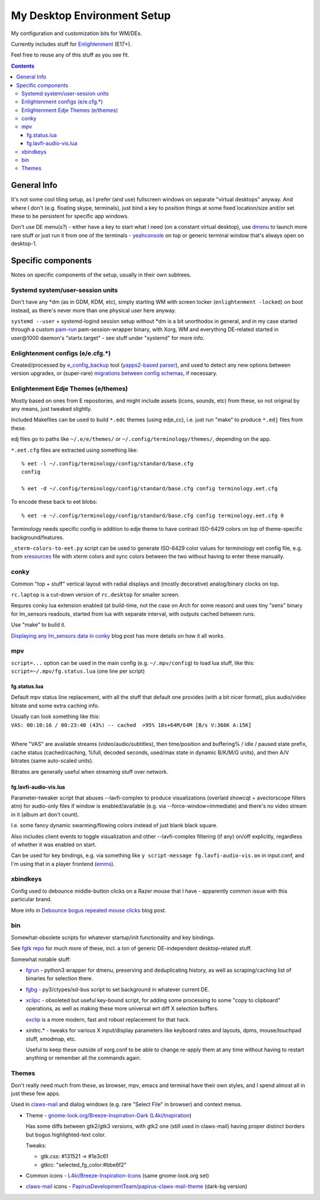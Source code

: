==============================
 My Desktop Environment Setup
==============================

My configuration and customization bits for WM/DEs.

Currently includes stuff for `Enlightenment <http://enlightenment.org>`_ (E17+).

Feel free to reuse any of this stuff as you see fit.

.. contents::
  :backlinks: none



General Info
============

It's not some cool tiling setup, as I prefer (and use) fullscreen windows on
separate "virtual desktops" anyway. And where I don't (e.g. floating skype,
terminals), just bind a key to position things at some fixed location/size
and/or set these to be persistent for specific app windows.

Don't use DE menu(s?) - either have a key to start what I need (on a constant
virtual desktop), use dmenu_ to launch more rare stuff or just run it from one
of the terminals - yeahconsole_ on top or generic terminal window that's always
open on desktop-1.

.. _dmenu: http://tools.suckless.org/dmenu/
.. _yeahconsole: http://phrat.de/yeahtools.html


Specific components
===================

Notes on specific components of the setup, usually in their own subtrees.


Systemd system/user-session units
---------------------------------

Don't have any \*dm (as in GDM, KDM, etc), simply starting WM with screen locker
(``enlightenment -locked``) on boot instead, as there's never more than one
physical user here anyway.

``systemd --user`` + systemd-logind session setup without \*dm is a bit
unorthodox in general, and in my case started through a custom pam-run_
pam-session-wrapper binary, with Xorg, WM and everything DE-related started in
user\@1000 daemon's "startx.target" - see stuff under "systemd" for more info.

.. _pam-run: https://github.com/mk-fg/fgtk/#pam-run


Enlightenment configs (e/e.cfg.*)
---------------------------------

Created/processed by `e_config_backup`_ tool (`yapps2-based parser`_), and used
to detect any new options between version upgrades, or (super-rare) `migrations
between config schemas`_, if necessary.

.. _e_config_backup: https://github.com/mk-fg/fgtk/#e-config-backup
.. _yapps2-based parser: http://blog.fraggod.net/2013/01/21/pyparsing-vs-yapps.html
.. _migrations between config schemas: http://blog.fraggod.net/2013/01/16/migrating-configuration-settings-to-e17-enlightenment-0170-from-older-e-versions.html


Enlightenment Edje Themes (e/themes)
------------------------------------

Mostly based on ones from E repositories, and might include assets (icons,
sounds, etc) from these, so not original by any means, just tweaked slightly.

Included Makefiles can be used to build ``*.edc`` themes (using edje_cc),
i.e. just run "make" to produce ``*.edj`` files from these.

edj files go to paths like ``~/.e/e/themes/`` or ``~/.config/terminology/themes/``,
depending on the app.

``*.eet.cfg`` files are extracted using something like::

  % eet -l ~/.config/terminology/config/standard/base.cfg
  config

  % eet -d ~/.config/terminology/config/standard/base.cfg config terminology.eet.cfg

To encode these back to eet blobs::

  % eet -e ~/.config/terminology/config/standard/base.cfg config terminology.eet.cfg 0

Terminology needs specific config in addition to edje theme to have contrast
ISO-6429 colors on top of theme-specific background/features.

``_xterm-colors-to-eet.py`` script can be used to generate ISO-6429 color values
for terminology eet config file, e.g. from `xresources <xresources>`_ file with
xterm colors and sync colors between the two without having to enter these
manually.


conky
-----

Common "top + stuff" vertical layout with radial displays
and (mostly decorative) analog/binary clocks on top.

``rc.laptop`` is a cut-down version of ``rc.desktop`` for smaller screen.

Requres conky lua extension enabled (at build-time, not the case on Arch for
some reason) and uses tiny "sens" binary for lm_sensors readouts, started from
lua with separate interval, with outputs cached between runs.

Use "make" to build it.

.. raw:: html

  <img src="http://blog.fraggod.net/images/conky_sensors.jpg" height="600px">

`Displaying any lm_sensors data in conky`_ blog post has more details on how it all works.

.. _Displaying any lm_sensors data in conky: http://blog.fraggod.net/2014/05/19/displaying-any-lm_sensors-data-temperature-fan-speeds-voltage-etc-in-conky.html


mpv
---

``script=...`` option can be used in the main config (e.g. ``~/.mpv/config``) to
load lua stuff, like this: ``script=~/.mpv/fg.status.lua`` (one line per script)

fg.status.lua
`````````````

Default mpv status line replacement, with all the stuff that default one
provides (with a bit nicer format), plus audio/video bitrate and some extra
caching info.

| Usually can look something like this:
| ``VAS: 00:10:16 / 00:23:40 (43%) -- cached  >95% 10s+64M/64M [B/s V:366K A:15K]``
|

Where "VAS" are available streams (video/audio/subtitles), then time/position and
buffering% / idle / paused state prefix, cache status (cached/caching, %full,
decoded seconds, used/max state in dynamic B/K/M/G units), and then A/V bitrates
(same auto-scaled units).

Bitrates are generally useful when streaming stuff over network.

fg.lavfi-audio-vis.lua
``````````````````````

Parameter-tweaker script that abuses --lavfi-complex to produce visualizations
(overlaid showcqt + avectorscope filters atm) for audio-only files if window is
enabled/available (e.g. via --force-window=immediate) and there's no video
stream in it (album art don't count).

.. raw:: html

  <img src="http://blog.fraggod.net/images/mpv-ffmpeg-vis.jpg" height="400px">

I.e. some fancy dynamic swarming/flowing colors instead of just blank black square.

Also includes client events to toggle visualization and other --lavfi-complex
filtering (if any) on/off explicitly, regardless of whether it was enabled on start.

Can be used for key bindings, e.g. via something like ``y script-message
fg.lavfi-audio-vis.on`` in input.conf, and I'm using that in a player frontend
(`emms <https://github.com/mk-fg/emacs-setup/blob/master/core/fg_emms.el>`_).


xbindkeys
---------

Config used to debounce middle-button clicks on a Razer mouse that I have -
apparently common issue with this particular brand.

More info in `Debounce bogus repeated mouse clicks`_ blog post.

.. _Debounce bogus repeated mouse clicks: http://blog.fraggod.net/2016/05/15/debounce-bogus-repeated-mouse-clicks-in-xorg-with-xbindkeys.html


bin
---

Somewhat-obsolete scripts for whatever startup/init functionality and key bindings.

See `fgtk repo <https://github.com/mk-fg/fgtk>`_ for much more of these,
incl. a ton of generic DE-independent desktop-related stuff.

Somewhat notable stuff:

- `fgrun <bin/fgrun>`_ -
  python3 wrapper for dmenu, preserving and deduplicating history,
  as well as scraping/caching list of binaries for selection there.

- `fgbg <bin/fgbg>`_ -
  py3/ctypes/sd-bus script to set background in whatever current DE.

- `xclipc <bin/xclipc>`_ - obsoleted but useful key-bound script, for adding
  some processing to some "copy to clipboard" operations, as well as making
  these more universal wrt diff X selection buffers.

  exclip_ is a more modern, fast and robust replacement for that hack.

- xinitrc.\* - tweaks for various X input/display parameters like keyboard rates
  and layouts, dpms, mouse/touchpad stuff, xmodmap, etc.

  Useful to keep these outside of xorg.conf to be able to change re-apply them
  at any time without having to restart anything or remember all the commands again.

.. _exclip: http://blog.fraggod.net/2018/04/10/linux-x-desktop-clipboard-keys-via-exclip-tool.html


Themes
------

Don't really need much from these, as browser, mpv, emacs and terminal have
their own styles, and I spend almost all in just these few apps.

Used in claws-mail_ and dialog windows (e.g. rare "Select File" in browser) and
context menus.

- Theme - `gnome-look.org/Breeze-Inspiration-Dark`_ (`L4ki/Inspiration`_)

  Has some diffs between gtk2/gtk3 versions, with gtk2 one (still used in
  claws-mail) having proper distinct borders but bogus highlighted-text color.

  Tweaks:

  - gtk.css: #131521 -> #1e3c61
  - gtkrc: "selected_fg_color:#bbe6f2"

- Common icons - `L4ki/Breeze-Inspiration-Icons`_ (same gnome-look.org set)

- claws-mail_ icons - `PapirusDevelopmentTeam/papirus-claws-mail-theme`_ (dark-bg version)

.. _claws-mail: https://www.claws-mail.org/
.. _gnome-look.org/Breeze-Inspiration-Dark: https://www.gnome-look.org/p/1342928/
.. _L4ki/Inspiration: https://github.com/L4ki/Inspiration-GTK-3-Theme
.. _L4ki/Breeze-Inspiration-Icons: https://github.com/L4ki/Breeze-Inspiration-Icons
.. _PapirusDevelopmentTeam/papirus-claws-mail-theme: https://github.com/PapirusDevelopmentTeam/papirus-claws-mail-theme
